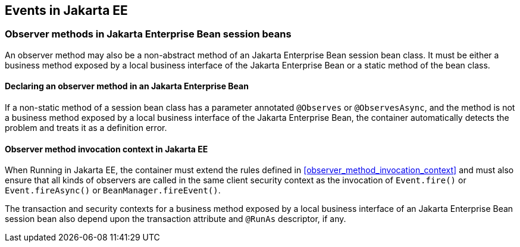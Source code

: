 [[events_ee]]

== Events in Jakarta EE

[[observer_methods_ee]]

=== Observer methods in Jakarta Enterprise Bean session beans

An observer method may also be a non-abstract method of an Jakarta Enterprise Bean session bean class.
It must be either a business method exposed by a local business interface of the Jakarta Enterprise Bean or a static method of the bean class.

[[observes_ee]]

==== Declaring an observer method in an Jakarta Enterprise Bean

If a non-static method of a session bean class has a parameter annotated `@Observes` or `@ObservesAsync`, and the method is not a business method exposed by a local business interface of the Jakarta Enterprise Bean, the container automatically detects the problem and treats it as a definition error.

[[observer_method_invocation_context_ee]]

==== Observer method invocation context in Jakarta EE

When Running in Jakarta EE, the container must extend the rules defined in <<observer_method_invocation_context>> and must also ensure that all kinds of observers are called in the same client security context as the invocation of `Event.fire()` or `Event.fireAsync()` or `BeanManager.fireEvent()`.

The transaction and security contexts for a business method exposed by a local business interface of an Jakarta Enterprise Bean session bean also depend upon the transaction attribute and `@RunAs` descriptor, if any.
